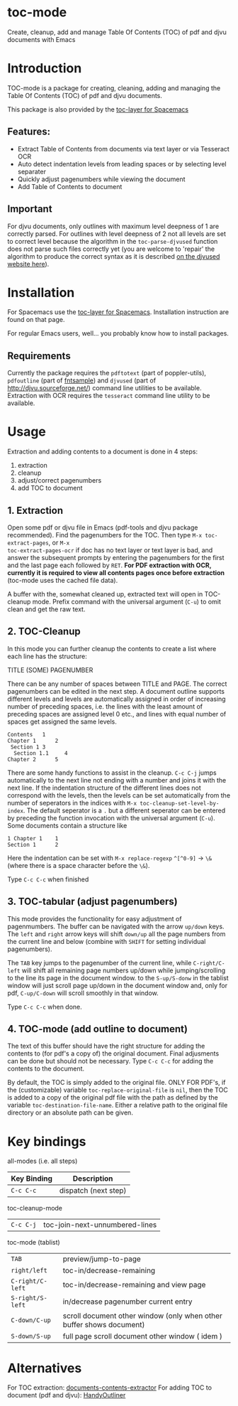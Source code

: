 * toc-mode
Create, cleanup, add and manage Table Of Contents (TOC) of pdf and djvu documents with Emacs

* Introduction
TOC-mode is a package for creating, cleaning, adding and managing the
Table Of Contents (TOC) of pdf and djvu documents.

This package is also provided by the [[https://github.com/dalanicolai/toc-layer][toc-layer for Spacemacs]]


** Features:
  - Extract Table of Contents from documents via text layer or via Tesseract OCR
  - Auto detect indentation levels from leading spaces or by selecting level separater
  - Quickly adjust pagenumbers while viewing the document
  - Add Table of Contents to document
    
** Important
For djvu documents, only outlines with maximum level deepness of 1 are correctly
parsed. For outlines with level deepness of 2 not all levels are set to correct
level because the algorithm in the =toc-parse-djvused= function does not parse
such files correctly yet (you are welcome to 'repair' the algorithm to produce
the correct syntax as it is described [[http://djvu.sourceforge.net/doc/man/djvused.html#lbAW][on the djvused website here]]).

* Installation

For Spacemacs use the [[https://github.com/dalanicolai/toc-layer][toc-layer for Spacemacs]]. Installation instruction are found on that page.

For regular Emacs users, well... you probably know how to install packages.

** Requirements
Currently the package requires the ~pdftotext~ (part of poppler-utils), ~pdfoutline~
(part of [[https://launchpad.net/ubuntu/bionic/+package/fntsample][fntsample]]) and ~djvused~ (part of [[http://djvu.sourceforge.net/][http://djvu.sourceforge.net/]]) command
line utilities to be available. Extraction with OCR requires the ~tesseract~ command
line utility to be available.




* Usage
Extraction and adding contents to a document is done in 4 steps:
1. extraction
2. cleanup
3. adjust/correct pagenumbers
4. add TOC to document

** 1. Extraction
Open some pdf or djvu file in Emacs (pdf-tools and djvu package recommended).
Find the pagenumbers for the TOC. Then type =M-x toc-extract-pages=, or =M-x
toc-extract-pages-ocr= if doc has no text layer or text layer is bad, and answer
the subsequent prompts by entering the pagenumbers for the first and the last
page each followed by =RET=. *For PDF extraction with OCR, currently it is required*
*to view all contents pages once before extraction* (toc-mode uses the cached file
data).

A buffer with the, somewhat cleaned up, extracted text will open in TOC-cleanup
mode. Prefix command with the universal argument (=C-u=) to omit clean and get the
raw text.

** 2. TOC-Cleanup
In this mode you can further cleanup the contents to create a list where
each line has the structure:

TITLE      (SOME) PAGENUMBER

There can be any number of spaces between TITLE and PAGE. The correct
pagenumbers can be edited in the next step. A document outline supports
different levels and levels are automatically assigned in order of increasing
number of preceding spaces, i.e. the lines with the least amount of preceding
spaces are assigned level 0 etc., and lines with equal number of spaces get
assigned the same levels.
#+BEGIN_SRC 
Contents   1
Chapter 1      2 
 Section 1 3
  Section 1.1     4
Chapter 2      5
#+END_SRC
There are some handy functions to assist in the cleanup. =C-c C-j= jumps
automatically to the next line not ending with a number and joins it with the
next line. If the indentation structure of the different lines does not
correspond with the levels, then the levels can be set automatically from the
number of seperators in the indices with =M-x toc-cleanup-set-level-by-index=. The
default seperator is a ~.~ but a different seperator can be entered by preceding
the function invocation with the universal argument (=C-u=). Some documents
contain a structure like
#+BEGIN_SRC 
1 Chapter 1    1
Section 1      2  
#+END_SRC
Here the indentation can be set with =M-x replace-regexp= ~^[^0-9]~ ->  ~\&~ (where
there is a space character before the ~\&~).

Type =C-c C-c= when finished

** 3. TOC-tabular (adjust pagenumbers)
This mode provides the functionality for easy adjustment of pagenmumbers. The
buffer can be navigated with the arrow =up/down= keys. The =left= and =right= arrow
keys will shift =down/up= all the page numbers from the current line and below
(combine with =SHIFT= for setting individual pagenumbers). 

The =TAB= key jumps to the pagenumber of the current line, while =C-right/C-left=
will shift all remaining page numbers up/down while jumping/scrolling to the
line its page in the document window. to the =S-up/S-donw= in the tablist window
will just scroll page up/down in the document window and, only for pdf, =C-up/C-down=
will scroll smoothly in that window.

Type =C-c C-c= when done.

** 4. TOC-mode (add outline to document)
The text of this buffer should have the right structure for adding the contents
to (for pdf's a copy of) the original document. Final adjusments can be done but
should not be necessary. Type =C-c C-c= for adding the contents to the
document. 

By default, the TOC is simply added to the original file. ONLY FOR PDF's, if the
(customizable) variable ~toc-replace-original-file~ is ~nil~, then the TOC is added
to a copy of the original pdf file with the path as defined by the variable
~toc-destination-file-name~. Either a relative path to the original file
directory or an absolute path can be given.


* Key bindings

all-modes (i.e. all steps)
| Key Binding | Description          |
|-------------+----------------------|
| ~C-c C-c~     | dispatch (next step) |
toc-cleanup-mode
| ~C-c C-j~ | toc-join-next-unnumbered-lines |
toc-mode (tablist)
| ~TAB~            | preview/jump-to-page                                                 |
| ~right/left~     | toc-in/decrease-remaining                                            |
| ~C-right/C-left~ | toc-in/decrease-remaining and view page                           |
| ~S-right/S-left~ | in/decrease pagenumber current entry                                 |
| ~C-down/C-up~    | scroll document other window (only when other buffer shows document) |
| ~S-down/S-up~    | full page scroll document other window ( idem )                      |


* Alternatives
For TOC extraction: [[https://pypi.org/project/document-contents-extractor/][documents-contents-extractor]]
For adding TOC to document (pdf and djvu): [[http://handyoutlinerfo.sourceforge.net/][HandyOutliner]]
